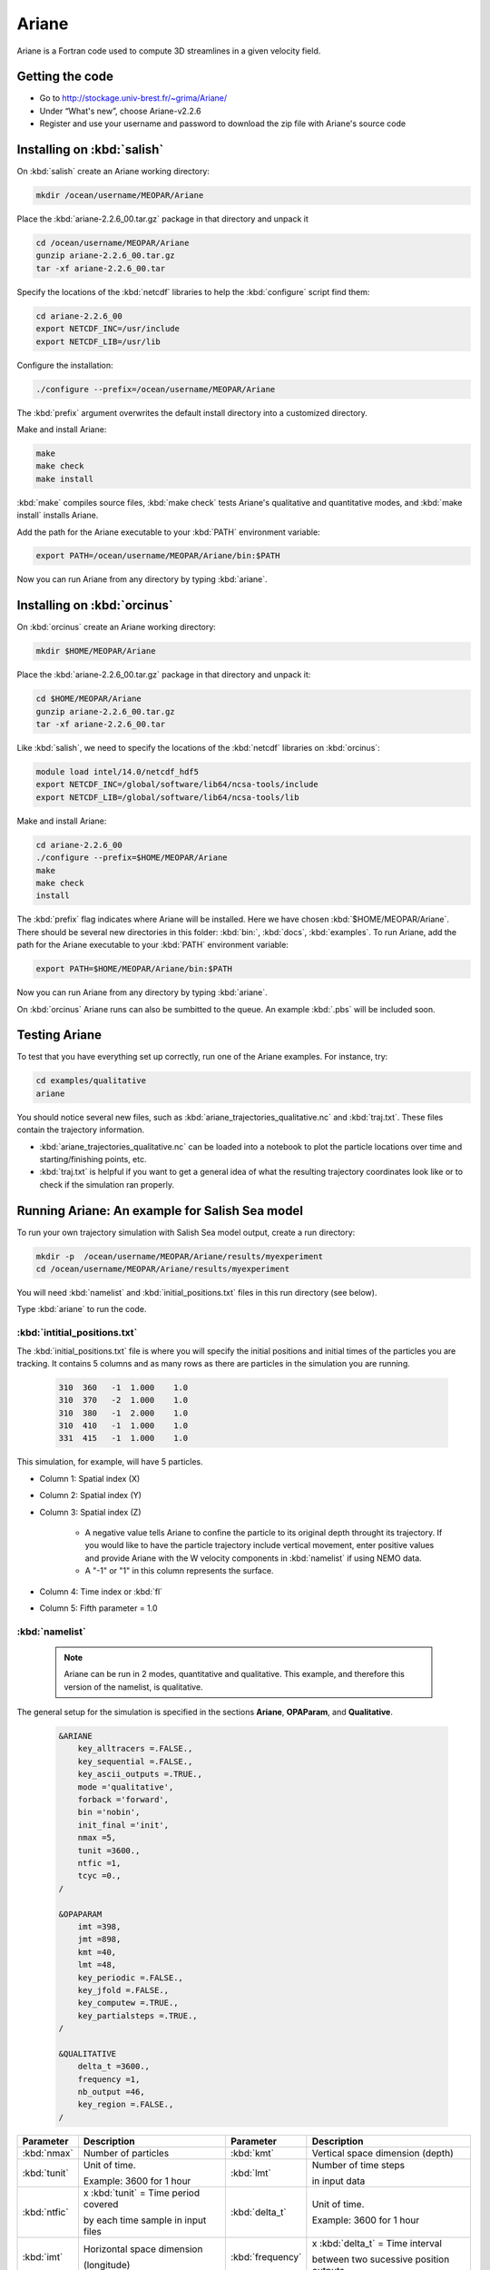 .. _Ariane:

Ariane
======================================================================================================
Ariane is a Fortran code used to compute 3D streamlines in a given velocity field.

Getting the code
--------------------------------------
* Go to  http://stockage.univ-brest.fr/~grima/Ariane/
* Under “What's new”, choose Ariane-v2.2.6

* Register and use your username and password to download the zip file with Ariane's source code

Installing on :kbd:`salish`
------------------------------------------
On :kbd:`salish` create an Ariane working directory:

.. code-block:: bash

	mkdir /ocean/username/MEOPAR/Ariane

Place the :kbd:`ariane-2.2.6_00.tar.gz` package in that directory and unpack it

.. code-block:: bash

	cd /ocean/username/MEOPAR/Ariane
	gunzip ariane-2.2.6_00.tar.gz
	tar -xf ariane-2.2.6_00.tar

Specify the locations of the :kbd:`netcdf` libraries to help the :kbd:`configure` script find them:

.. code-block:: bash

	cd ariane-2.2.6_00
        export NETCDF_INC=/usr/include
        export NETCDF_LIB=/usr/lib

Configure the installation:

.. code-block:: bash

	./configure --prefix=/ocean/username/MEOPAR/Ariane
The :kbd:`prefix` argument overwrites the default install directory into a customized directory.

Make and install Ariane:

.. code-block:: bash

	make
	make check
	make install
:kbd:`make` compiles source files, :kbd:`make check` tests Ariane's qualitative and quantitative modes, and :kbd:`make install` installs Ariane.

Add the path for the Ariane executable to your :kbd:`PATH` environment variable:

.. code-block:: bash

	export PATH=/ocean/username/MEOPAR/Ariane/bin:$PATH

Now you can run Ariane from any directory by typing :kbd:`ariane`.


Installing on :kbd:`orcinus` 
------------------------------------------
On :kbd:`orcinus` create an Ariane working directory:

.. code-block:: bash

	mkdir $HOME/MEOPAR/Ariane

Place the :kbd:`ariane-2.2.6_00.tar.gz` package in that directory and unpack it:

.. code-block:: bash

	cd $HOME/MEOPAR/Ariane
	gunzip ariane-2.2.6_00.tar.gz
	tar -xf ariane-2.2.6_00.tar
	
Like :kbd:`salish`, we need to specify the locations of the :kbd:`netcdf` libraries on :kbd:`orcinus`:

.. code-block:: bash

	module load intel/14.0/netcdf_hdf5
        export NETCDF_INC=/global/software/lib64/ncsa-tools/include
        export NETCDF_LIB=/global/software/lib64/ncsa-tools/lib

Make and install Ariane:

.. code-block:: bash

	cd ariane-2.2.6_00
	./configure --prefix=$HOME/MEOPAR/Ariane
	make
	make check
	install

The :kbd:`prefix` flag indicates where Ariane will be installed.
Here we have chosen :kbd:`$HOME/MEOPAR/Ariane`.
There should be several new directories in this folder: :kbd:`bin:`, :kbd:`docs`, :kbd:`examples`.
To run Ariane, add the path for the Ariane executable to your :kbd:`PATH` environment variable:

.. code-block:: bash

	export PATH=$HOME/MEOPAR/Ariane/bin:$PATH

Now you can run Ariane from any directory by typing :kbd:`ariane`.

On :kbd:`orcinus` Ariane runs can also be sumbitted to the queue.
An example :kbd:`.pbs` will be included soon. 


Testing Ariane
------------------------
To test that you have everything set up correctly, run one of the Ariane examples. 
For instance, try:

.. code-block:: bash

       cd examples/qualitative
       ariane

You should notice several new files, such as :kbd:`ariane_trajectories_qualitative.nc` and :kbd:`traj.txt`.
These files contain the trajectory information.

* :kbd:`ariane_trajectories_qualitative.nc` can be loaded into a notebook to plot the particle locations over time and starting/finishing points, etc. 
* :kbd:`traj.txt` is helpful if you want to get a general idea of what the resulting trajectory coordinates look like or to check if the simulation ran properly.


Running Ariane: An example for Salish Sea model
------------------------------------------------------------------------------
To run your own trajectory simulation with Salish Sea model output, create a run directory:

.. code-block:: bash

	mkdir -p  /ocean/username/MEOPAR/Ariane/results/myexperiment
	cd /ocean/username/MEOPAR/Ariane/results/myexperiment
	
You will need :kbd:`namelist` and :kbd:`initial_positions.txt` files in this run directory (see below). 

Type :kbd:`ariane` to  run the code.


:kbd:`intitial_positions.txt`
^^^^^^^^^^^^^^^^^^^^^^^^^^^^^
The :kbd:`initial_positions.txt` file is where you will specify the initial positions and initial times of the particles you are tracking. It contains 5 columns and as many rows as there are particles in the simulation you are running.


   .. code-block:: txt

       310  360   -1  1.000    1.0
       310  370   -2  1.000    1.0
       310  380   -1  2.000    1.0
       310  410   -1  1.000    1.0
       331  415   -1  1.000    1.0
       
This simulation, for example, will have 5 particles.

* Column 1: Spatial index (X)
* Column 2: Spatial index (Y)
* Column 3: Spatial index (Z)

	* A negative value tells Ariane to confine the particle to its original depth throught its trajectory. If you would like to have the particle trajectory include vertical movement, enter positive values and provide Ariane with the W velocity components in :kbd:`namelist` if using NEMO data. 
	* A "-1" or "1" in this column represents the surface.
* Column 4: Time index or :kbd:`fl`
* Column 5: Fifth parameter = 1.0


:kbd:`namelist`
^^^^^^^^^^^^^^^

 .. note::

      Ariane can be run in 2 modes, quantitative and qualitative. This example, and therefore this version of the namelist, is qualitative.

The general setup for the simulation is specified in the sections **Ariane**, **OPAParam**, and **Qualitative**.

 .. code-block:: fortran

        &ARIANE
            key_alltracers =.FALSE.,
            key_sequential =.FALSE.,
	    key_ascii_outputs =.TRUE.,
	    mode ='qualitative',
	    forback ='forward',
	    bin ='nobin',
	    init_final ='init',
	    nmax =5,
	    tunit =3600.,
	    ntfic =1,
	    tcyc =0.,
        /

        &OPAPARAM
            imt =398,
	    jmt =898,
	    kmt =40,
	    lmt =48,
	    key_periodic =.FALSE.,
	    key_jfold =.FALSE.,
	    key_computew =.TRUE.,
	    key_partialsteps =.TRUE.,
        /

        &QUALITATIVE
            delta_t =3600.,
	    frequency =1,
	    nb_output =46,
	    key_region =.FALSE.,
        /	


+------------------+---------------------------------------+------------------+---------------------------------------+
|    Parameter     |              Description              |    Parameter     |              Description              |
+==================+=======================================+==================+=======================================+
| :kbd:`nmax`      | Number of particles                   | :kbd:`kmt`       | Vertical space dimension (depth)      |
+------------------+---------------------------------------+------------------+---------------------------------------+           
| :kbd:`tunit`     | Unit of time.                         | :kbd:`lmt`       | Number of time steps                  |
+                  +                                       +                  +                                       + 
|                  | Example: 3600 for 1 hour              |                  | in input data                         |
+------------------+---------------------------------------+------------------+---------------------------------------+
| :kbd:`ntfic`     | x :kbd:`tunit` = Time period covered  | :kbd:`delta_t`   | Unit of time.                         |
+                  +                                       +                  +                                       + 
|                  | by each time sample in input files    |                  | Example: 3600 for 1 hour              |
+------------------+---------------------------------------+------------------+---------------------------------------+
| :kbd:`imt`       | Horizontal space dimension            | :kbd:`frequency` | x :kbd:`delta_t` = Time interval      |
+                  +                                       +                  +                                       + 
|                  | (longitude)                           |                  | between two sucessive position outputs|
+------------------+---------------------------------------+------------------+---------------------------------------+
| :kbd:`jmt`       | Horizontal space dimension            | :kbd:`nb_output` | Total number of position outputs for  |
+                  +                                       +                  +                                       + 
|                  | (latitude)                            |                  | each trajectory.                      |
+------------------+---------------------------------------+------------------+---------------------------------------+


 .. note::

      **Condition 1: delta_t × frequency × nb_output < tunit × ntfic × lmt**

      **Condition 2: delta_t × frequency × nb_output < tunit × ntfic × (lmt + 0.5 - max(fl))**

      Condition 1 must always be satisfied. Condition 2 must also be satisfied if any inital time index :kbd:`fl` is greater than 0.5.
      
      Additionally, even if both conditions hold, please ensure that nb_out is less than or equal to lmt-max(fl).


Next, we specify both horizontal components of velocity under the sections **ZonalCrt** and **MeridCrt**. You can also input the vertical velocity component (recommended if using NEMO data) under **VertiCrt** or Ariane can compute it using the horizontal components. There is also the option of specifying temperature, salinity, and density in the sections **Temperat**, **Salinity**, and **Density** respectively.


 .. code-block:: fortran

        &
        &ZONALCRT
            c_dir_zo ='/data/nsoontie/MEOPAR/SalishSea/results/storm-surges/tide_fix/dec2006/all_forcing/1hour/',
            c_prefix_zo ='SalishSea_1h_20061214_20061215_grid_U.nc',
	    ind0_zo =-1,
	    indn_zo =-1,
	    maxsize_zo =-1,
	    c_suffix_zo ='NONE',
	    nc_var_zo ='vozocrtx',
	    nc_var_eivu ='NONE',
	    nc_att_mask_zo ='NONE',
        /

        &MERIDCRT
            c_dir_me ='/data/nsoontie/MEOPAR/SalishSea/results/storm-surges/tide_fix/dec2006/all_forcing/1hour/',
	    c_prefix_me ='SalishSea_1h_20061214_20061215_grid_V.nc',
	    ind0_me =-1,
	    indn_me =-1,
	    maxsize_me =-1,
	    c_suffix_me ='NONE',
	    nc_var_me ='vomecrty',
	    nc_var_eivv ='NONE',
	    nc_att_mask_me ='NONE',
        /

        &MESH
            dir_mesh ='/data/nsoontie/MEOPAR/SalishSea/results/storm-surges/tide_fix/dec2006/all_forcing/1hour/',
	    fn_mesh ='mesh_mask.nc',
	    nc_var_xx_tt ='glamt',
	    nc_var_xx_uu ='glamu',
	    nc_var_yy_tt ='gphit',
	    nc_var_yy_vv ='gphiv',
	    nc_var_zz_ww ='gdepw',
	    nc_var_e2u ='e2u',
	    nc_var_e1v ='e1v',
	    nc_var_e1t ='e1t',
	    nc_var_e2t ='e2t',
	    nc_var_e3t ='e3t',
	    nc_var_tmask ='tmask',
	    nc_mask_val =0.,
        /


+----------------------------------------+---------------------------------------+
|    Parameter                           |              Description              |
+========================================+=======================================+
| :kbd:`c_dir_zo`, :kbd:`c_dir_me`       | Directory where data is store         |
+----------------------------------------+---------------------------------------+
| :kbd:`c_prefix_zo`, :kbd:`c_prefix_me` | NetCDF file name with velocity data   |
+----------------------------------------+---------------------------------------+
| :kbd:`nc_var_zo`, :kbd:`nc_var_me`     | Variable name for velocity component  |
+----------------------------------------+---------------------------------------+
| :kbd:`dir_mesh`                        | Directory where grid is stored        |
+----------------------------------------+---------------------------------------+
| :kbd:`fn_mesh`                         | NetCDF file name with grid            |
+----------------------------------------+---------------------------------------+

Ariane output
------------------------
The trajectories can be plotted in a python notebook. Different colours are used to distinguish the different trajectories and their initial positions are marked by a gray square. A 3D plot may be helpful in viewing particles at varying depths.


.. figure:: images/Trajectories2D.png
.. figure:: images/Trajectories3D.png



Notebooks
-------------------------------
If you would like to see more examples of particle tracking, feel free to look at the following notebook:

* `ParticleTracking.ipynb`_

.. _ParticleTracking.ipynb: http://nbviewer.ipython.org/urls/bitbucket.org/salishsea/analysis/raw/tip/Idalia/ParticleTracking.ipynb



References
-------------------------------



